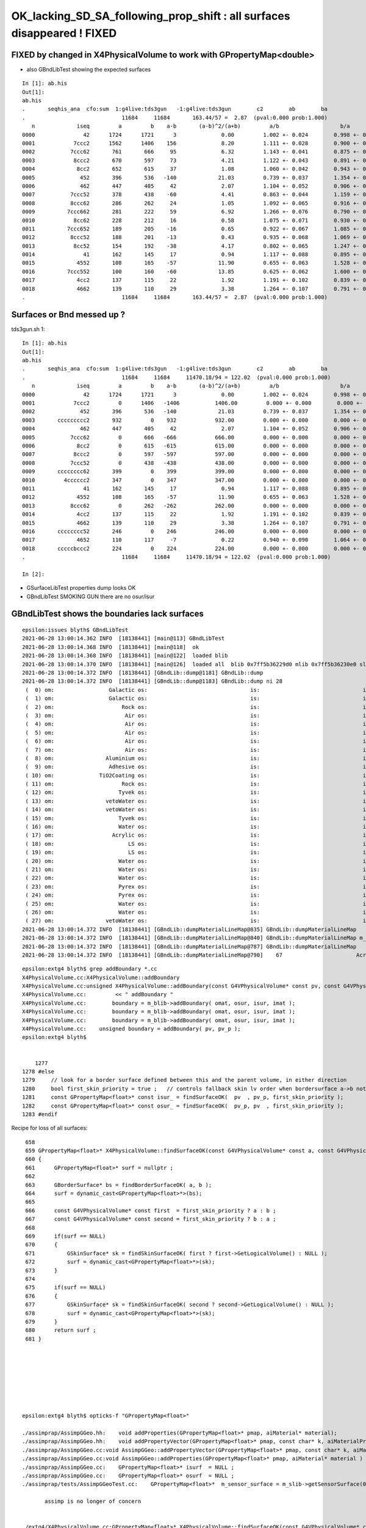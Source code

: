 OK_lacking_SD_SA_following_prop_shift : all surfaces disappeared ! FIXED
===========================================================================

FIXED by changed in X4PhysicalVolume to work with GPropertyMap<double>
---------------------------------------------------------------------------

* also GBndLibTest showing the expected surfaces

::

    In [1]: ab.his                                                                                                                                                                                    
    Out[1]: 
    ab.his
    .       seqhis_ana  cfo:sum  1:g4live:tds3gun   -1:g4live:tds3gun        c2        ab        ba 
    .                              11684     11684       163.44/57 =  2.87  (pval:0.000 prob:1.000)  
       n             iseq         a         b    a-b       (a-b)^2/(a+b)         a/b                   b/a           [ns] label
    0000               42      1724      1721      3              0.00         1.002 +- 0.024        0.998 +- 0.024  [2 ] SI AB
    0001            7ccc2      1562      1406    156              8.20         1.111 +- 0.028        0.900 +- 0.024  [5 ] SI BT BT BT SD
    0002           7ccc62       761       666     95              6.32         1.143 +- 0.041        0.875 +- 0.034  [6 ] SI SC BT BT BT SD
    0003            8ccc2       670       597     73              4.21         1.122 +- 0.043        0.891 +- 0.036  [5 ] SI BT BT BT SA
    0004             8cc2       652       615     37              1.08         1.060 +- 0.042        0.943 +- 0.038  [4 ] SI BT BT SA
    0005              452       396       536   -140             21.03         0.739 +- 0.037        1.354 +- 0.058  [3 ] SI RE AB
    0006              462       447       405     42              2.07         1.104 +- 0.052        0.906 +- 0.045  [3 ] SI SC AB
    0007           7ccc52       378       438    -60              4.41         0.863 +- 0.044        1.159 +- 0.055  [6 ] SI RE BT BT BT SD
    0008           8ccc62       286       262     24              1.05         1.092 +- 0.065        0.916 +- 0.057  [6 ] SI SC BT BT BT SA
    0009          7ccc662       281       222     59              6.92         1.266 +- 0.076        0.790 +- 0.053  [7 ] SI SC SC BT BT BT SD
    0010            8cc62       228       212     16              0.58         1.075 +- 0.071        0.930 +- 0.064  [5 ] SI SC BT BT SA
    0011          7ccc652       189       205    -16              0.65         0.922 +- 0.067        1.085 +- 0.076  [7 ] SI RE SC BT BT BT SD
    0012           8ccc52       188       201    -13              0.43         0.935 +- 0.068        1.069 +- 0.075  [6 ] SI RE BT BT BT SA
    0013            8cc52       154       192    -38              4.17         0.802 +- 0.065        1.247 +- 0.090  [5 ] SI RE BT BT SA
    0014               41       162       145     17              0.94         1.117 +- 0.088        0.895 +- 0.074  [2 ] CK AB
    0015             4552       108       165    -57             11.90         0.655 +- 0.063        1.528 +- 0.119  [4 ] SI RE RE AB
    0016          7ccc552       100       160    -60             13.85         0.625 +- 0.062        1.600 +- 0.126  [7 ] SI RE RE BT BT BT SD
    0017             4cc2       137       115     22              1.92         1.191 +- 0.102        0.839 +- 0.078  [4 ] SI BT BT AB
    0018             4662       139       110     29              3.38         1.264 +- 0.107        0.791 +- 0.075  [4 ] SI SC SC AB
    .                              11684     11684       163.44/57 =  2.87  (pval:0.000 prob:1.000)  



Surfaces or Bnd messed up ?
---------------------------------------------

tds3gun.sh 1::

    In [1]: ab.his                                                                                                                                                                                    
    Out[1]: 
    ab.his
    .       seqhis_ana  cfo:sum  1:g4live:tds3gun   -1:g4live:tds3gun        c2        ab        ba 
    .                              11684     11684     11470.18/94 = 122.02  (pval:0.000 prob:1.000)  
       n             iseq         a         b    a-b       (a-b)^2/(a+b)         a/b                   b/a           [ns] label
    0000               42      1724      1721      3              0.00         1.002 +- 0.024        0.998 +- 0.024  [2 ] SI AB
    0001            7ccc2         0      1406   -1406           1406.00         0.000 +- 0.000        0.000 +- 0.000  [5 ] SI BT BT BT SD
    0002              452       396       536   -140             21.03         0.739 +- 0.037        1.354 +- 0.058  [3 ] SI RE AB
    0003       ccccccccc2       932         0    932            932.00         0.000 +- 0.000        0.000 +- 0.000  [10] SI BT BT BT BT BT BT BT BT BT
    0004              462       447       405     42              2.07         1.104 +- 0.052        0.906 +- 0.045  [3 ] SI SC AB
    0005           7ccc62         0       666   -666            666.00         0.000 +- 0.000        0.000 +- 0.000  [6 ] SI SC BT BT BT SD
    0006             8cc2         0       615   -615            615.00         0.000 +- 0.000        0.000 +- 0.000  [4 ] SI BT BT SA
    0007            8ccc2         0       597   -597            597.00         0.000 +- 0.000        0.000 +- 0.000  [5 ] SI BT BT BT SA
    0008           7ccc52         0       438   -438            438.00         0.000 +- 0.000        0.000 +- 0.000  [6 ] SI RE BT BT BT SD
    0009       cccccccc62       399         0    399            399.00         0.000 +- 0.000        0.000 +- 0.000  [10] SI SC BT BT BT BT BT BT BT BT
    0010         4cccccc2       347         0    347            347.00         0.000 +- 0.000        0.000 +- 0.000  [8 ] SI BT BT BT BT BT BT AB
    0011               41       162       145     17              0.94         1.117 +- 0.088        0.895 +- 0.074  [2 ] CK AB
    0012             4552       108       165    -57             11.90         0.655 +- 0.063        1.528 +- 0.119  [4 ] SI RE RE AB
    0013           8ccc62         0       262   -262            262.00         0.000 +- 0.000        0.000 +- 0.000  [6 ] SI SC BT BT BT SA
    0014             4cc2       137       115     22              1.92         1.191 +- 0.102        0.839 +- 0.078  [4 ] SI BT BT AB
    0015             4662       139       110     29              3.38         1.264 +- 0.107        0.791 +- 0.075  [4 ] SI SC SC AB
    0016       cccccccc52       246         0    246            246.00         0.000 +- 0.000        0.000 +- 0.000  [10] SI RE BT BT BT BT BT BT BT BT
    0017             4652       110       117     -7              0.22         0.940 +- 0.090        1.064 +- 0.098  [4 ] SI RE SC AB
    0018       cccccbccc2       224         0    224            224.00         0.000 +- 0.000        0.000 +- 0.000  [10] SI BT BT BT BR BT BT BT BT BT
    .                              11684     11684     11470.18/94 = 122.02  (pval:0.000 prob:1.000)  

    In [2]:                


* GSurfaceLibTest properties dump looks OK
* GBndLibTest SMOKING GUN there are no osur/isur


GBndLibTest shows the boundaries lack surfaces
-------------------------------------------------

::

    epsilon:issues blyth$ GBndLibTest 
    2021-06-28 13:00:14.362 INFO  [18138441] [main@113] GBndLibTest
    2021-06-28 13:00:14.368 INFO  [18138441] [main@118]  ok 
    2021-06-28 13:00:14.368 INFO  [18138441] [main@122]  loaded blib 
    2021-06-28 13:00:14.370 INFO  [18138441] [main@126]  loaded all  blib 0x7ff5b36229d0 mlib 0x7ff5b36230e0 slib 0x7ff5b366c630
    2021-06-28 13:00:14.372 INFO  [18138441] [GBndLib::dump@1181] GBndLib::dump
    2021-06-28 13:00:14.372 INFO  [18138441] [GBndLib::dump@1183] GBndLib::dump ni 28
     (  0) om:                 Galactic os:                                is:                                im:                 Galactic (  0)      (16,-1,-1,16)
     (  1) om:                 Galactic os:                                is:                                im:                     Rock (  1)      (16,-1,-1, 8)
     (  2) om:                     Rock os:                                is:                                im:                      Air (  2)      ( 8,-1,-1, 3)
     (  3) om:                      Air os:                                is:                                im:                      Air (  3)      ( 3,-1,-1, 3)
     (  4) om:                      Air os:                                is:                                im:                       LS (  4)      ( 3,-1,-1, 0)
     (  5) om:                      Air os:                                is:                                im:                    Steel (  5)      ( 3,-1,-1, 1)
     (  6) om:                      Air os:                                is:                                im:                    Tyvek (  6)      ( 3,-1,-1, 2)
     (  7) om:                      Air os:                                is:                                im:                Aluminium (  7)      ( 3,-1,-1, 7)
     (  8) om:                Aluminium os:                                is:                                im:                 Adhesive (  8)      ( 7,-1,-1, 6)
     (  9) om:                 Adhesive os:                                is:                                im:              TiO2Coating (  9)      ( 6,-1,-1, 5)
     ( 10) om:              TiO2Coating os:                                is:                                im:             Scintillator ( 10)      ( 5,-1,-1, 4)
     ( 11) om:                     Rock os:                                is:                                im:                    Tyvek ( 11)      ( 8,-1,-1, 2)
     ( 12) om:                    Tyvek os:                                is:                                im:                vetoWater ( 12)      ( 2,-1,-1,15)
     ( 13) om:                vetoWater os:                                is:                                im:       LatticedShellSteel ( 13)      (15,-1,-1, 9)
     ( 14) om:                vetoWater os:                                is:                                im:                    Tyvek ( 14)      (15,-1,-1, 2)
     ( 15) om:                    Tyvek os:                                is:                                im:                    Water ( 15)      ( 2,-1,-1,14)
     ( 16) om:                    Water os:                                is:                                im:                  Acrylic ( 16)      (14,-1,-1,10)
     ( 17) om:                  Acrylic os:                                is:                                im:                       LS ( 17)      (10,-1,-1, 0)
     ( 18) om:                       LS os:                                is:                                im:                  Acrylic ( 18)      ( 0,-1,-1,10)
     ( 19) om:                       LS os:                                is:                                im:                    PE_PA ( 19)      ( 0,-1,-1,11)
     ( 20) om:                    Water os:                                is:                                im:                    Steel ( 20)      (14,-1,-1, 1)
     ( 21) om:                    Water os:                                is:                                im:                    PE_PA ( 21)      (14,-1,-1,11)
     ( 22) om:                    Water os:                                is:                                im:                    Pyrex ( 22)      (14,-1,-1,13)
     ( 23) om:                    Pyrex os:                                is:                                im:                    Pyrex ( 23)      (13,-1,-1,13)
     ( 24) om:                    Pyrex os:                                is:                                im:                   Vacuum ( 24)      (13,-1,-1,12)
     ( 25) om:                    Water os:                                is:                                im:                    Water ( 25)      (14,-1,-1,14)
     ( 26) om:                    Water os:                                is:                                im:                       LS ( 26)      (14,-1,-1, 0)
     ( 27) om:                vetoWater os:                                is:                                im:                    Water ( 27)      (15,-1,-1,14)
    2021-06-28 13:00:14.372 INFO  [18138441] [GBndLib::dumpMaterialLineMap@835] GBndLib::dumpMaterialLineMap
    2021-06-28 13:00:14.372 INFO  [18138441] [GBndLib::dumpMaterialLineMap@840] GBndLib::dumpMaterialLineMap m_materialLineMap.size()  17
    2021-06-28 13:00:14.372 INFO  [18138441] [GBndLib::dumpMaterialLineMap@787] GBndLib::dumpMaterialLineMap
    2021-06-28 13:00:14.372 INFO  [18138441] [GBndLib::dumpMaterialLineMap@790]    67                       Acrylic



::

    epsilon:extg4 blyth$ grep addBoundary *.cc
    X4PhysicalVolume.cc:X4PhysicalVolume::addBoundary
    X4PhysicalVolume.cc:unsigned X4PhysicalVolume::addBoundary(const G4VPhysicalVolume* const pv, const G4VPhysicalVolume* const pv_p )
    X4PhysicalVolume.cc:         << " addBoundary "
    X4PhysicalVolume.cc:        boundary = m_blib->addBoundary( omat, osur, isur, imat ); 
    X4PhysicalVolume.cc:        boundary = m_blib->addBoundary( omat, osur, isur, imat ); 
    X4PhysicalVolume.cc:        boundary = m_blib->addBoundary( omat, osur, isur, imat ); 
    X4PhysicalVolume.cc:    unsigned boundary = addBoundary( pv, pv_p );
    epsilon:extg4 blyth$ 


        1277 
    1278 #else
    1279     // look for a border surface defined between this and the parent volume, in either direction
    1280     bool first_skin_priority = true ;   // controls fallback skin lv order when bordersurface a->b not found 
    1281     const GPropertyMap<float>* const isur_ = findSurfaceOK(  pv  , pv_p, first_skin_priority );
    1282     const GPropertyMap<float>* const osur_ = findSurfaceOK(  pv_p, pv  , first_skin_priority );
    1283 #endif



Recipe for loss of all surfaces::

     658 
     659 GPropertyMap<float>* X4PhysicalVolume::findSurfaceOK(const G4VPhysicalVolume* const a, const G4VPhysicalVolume* const b, bool first_skin_priority ) const
     660 {
     661      GPropertyMap<float>* surf = nullptr ;
     662 
     663      GBorderSurface* bs = findBorderSurfaceOK( a, b );
     664      surf = dynamic_cast<GPropertyMap<float>*>(bs);
     665 
     666      const G4VPhysicalVolume* const first  = first_skin_priority ? a : b ;
     667      const G4VPhysicalVolume* const second = first_skin_priority ? b : a ;
     668 
     669      if(surf == NULL)
     670      {
     671          GSkinSurface* sk = findSkinSurfaceOK( first ? first->GetLogicalVolume() : NULL );
     672          surf = dynamic_cast<GPropertyMap<float>*>(sk);
     673      }
     674 
     675      if(surf == NULL)
     676      {
     677          GSkinSurface* sk = findSkinSurfaceOK( second ? second->GetLogicalVolume() : NULL );
     678          surf = dynamic_cast<GPropertyMap<float>*>(sk);
     679      }
     680      return surf ;
     681 }








    epsilon:extg4 blyth$ opticks-f "GPropertyMap<float>" 

    ./assimprap/AssimpGGeo.hh:    void addProperties(GPropertyMap<float>* pmap, aiMaterial* material);
    ./assimprap/AssimpGGeo.hh:    void addPropertyVector(GPropertyMap<float>* pmap, const char* k, aiMaterialProperty* property);
    ./assimprap/AssimpGGeo.cc:void AssimpGGeo::addPropertyVector(GPropertyMap<float>* pmap, const char* k, aiMaterialProperty* property )
    ./assimprap/AssimpGGeo.cc:void AssimpGGeo::addProperties(GPropertyMap<float>* pmap, aiMaterial* material )
    ./assimprap/AssimpGGeo.cc:    GPropertyMap<float>* isurf  = NULL ; 
    ./assimprap/AssimpGGeo.cc:    GPropertyMap<float>* osurf  = NULL ; 
    ./assimprap/tests/AssimpGGeoTest.cc:    GPropertyMap<float>*  m_sensor_surface = m_slib->getSensorSurface(0) ;

           assimp is no longer of concern


    ./extg4/X4PhysicalVolume.cc:GPropertyMap<float>* X4PhysicalVolume::findSurfaceOK(const G4VPhysicalVolume* const a, const G4VPhysicalVolume* const b, bool first_skin_priority ) const 
    ./extg4/X4PhysicalVolume.cc:     GPropertyMap<float>* surf = nullptr ; 
    ./extg4/X4PhysicalVolume.cc:     surf = dynamic_cast<GPropertyMap<float>*>(bs); 
    ./extg4/X4PhysicalVolume.cc:         surf = dynamic_cast<GPropertyMap<float>*>(sk); 
    ./extg4/X4PhysicalVolume.cc:         surf = dynamic_cast<GPropertyMap<float>*>(sk); 
    ./extg4/X4PhysicalVolume.cc:    const GPropertyMap<float>* const isur2_ = findSurfaceOK(  pv  , pv_p, first_skin_priority ); 
    ./extg4/X4PhysicalVolume.cc:    const GPropertyMap<float>* const osur2_ = findSurfaceOK(  pv_p, pv  , first_skin_priority ); 
    ./extg4/X4PhysicalVolume.cc:    const GPropertyMap<float>* const isur_ = findSurfaceOK(  pv  , pv_p, first_skin_priority ); 
    ./extg4/X4PhysicalVolume.cc:    const GPropertyMap<float>* const osur_ = findSurfaceOK(  pv_p, pv  , first_skin_priority ); 
    ./extg4/X4PhysicalVolume.hh:        GPropertyMap<float>* findSurfaceOK(const G4VPhysicalVolume* const a, const G4VPhysicalVolume* const b, bool first_skin_priority ) const ; 
    ./extg4/X4MaterialPropertiesTable.hh:GPropertyMap<float> base of GMaterial, GSkinSurface or GBorderSurface.

             fixed all these

    ./ggeo/GMaterial.hh:1. thin layer over base GPropertyMap<float> 
    ./ggeo/GMaterial.hh:2. populated by AssimpGGeo::addProperties(GPropertyMap<float>* pmap, aiMaterial* material )
    ./ggeo/tests/GPropertyMapBaseTest.cc:    GPropertyMap<float>* pmap = new GPropertyMap<float>(matname);
    ./ggeo/tests/GPropertyMapBaseTest.cc:    GPropertyMap<float>* qmap = GPropertyMap<float>::load(matdir, matname, "material");

             fixed all these
               

    ./ggeo/tests/GSurfaceLibTest.cc:    GPropertyMap<float>* m_sensor_surface = NULL ; 


    ./ggeo/GPropertyMap.cc:template class GPropertyMap<float>;
    ./ggeo/GPropertyMap.cc:template GGEO_API void GPropertyMap<float>::setMetaKV(const char* name, int value);
    ./ggeo/GPropertyMap.cc:template GGEO_API void GPropertyMap<float>::setMetaKV(const char* name, std::string value);
    ./ggeo/GPropertyMap.cc:template GGEO_API int         GPropertyMap<float>::getMetaKV(const char* name, const char* fallback) const ;
    ./ggeo/GPropertyMap.cc:template GGEO_API std::string GPropertyMap<float>::getMetaKV(const char* name, const char* fallback) const ;
    ./ggeo/ggeodev.bash:    vector of GPropertyMap<float> corresponding via subclasses 
    epsilon:opticks blyth$ 


